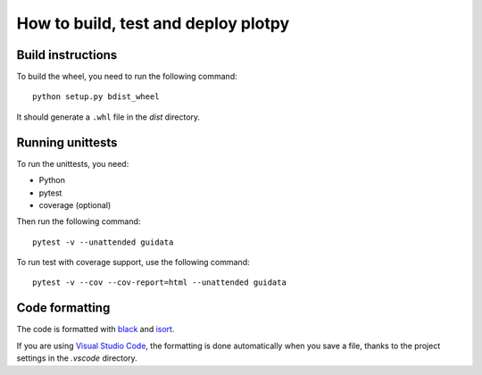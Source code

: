 How to build, test and deploy plotpy
------------------------------------

Build instructions
^^^^^^^^^^^^^^^^^^

To build the wheel, you need to run the following command::

    python setup.py bdist_wheel

It should generate a ``.whl`` file in the `dist` directory.


Running unittests
^^^^^^^^^^^^^^^^^

To run the unittests, you need:

* Python
* pytest
* coverage (optional)

Then run the following command::

    pytest -v --unattended guidata

To run test with coverage support, use the following command::

    pytest -v --cov --cov-report=html --unattended guidata


Code formatting
^^^^^^^^^^^^^^^

The code is formatted with `black <https://black.readthedocs.io/en/stable/>`_
and `isort <https://isort.readthedocs.io/en/stable/>`_.

If you are using `Visual Studio Code <https://code.visualstudio.com/>`_,
the formatting is done automatically when you save a file, thanks to the
project settings in the `.vscode` directory.
